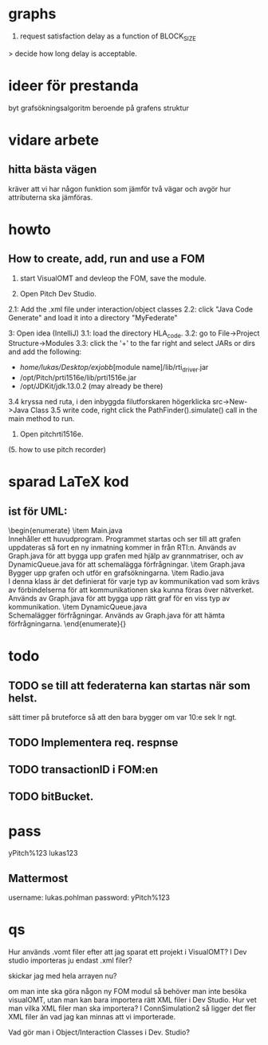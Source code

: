 * graphs
3. request satisfaction delay as a function of BLOCK_SIZE
> decide how long delay is acceptable.

* ideer för prestanda
byt grafsökningsalgoritm beroende på grafens struktur
* vidare arbete
** hitta bästa vägen
kräver att vi har någon funktion som jämför två vägar och avgör hur attributerna ska jämföras.

* howto
** How to create, add, run and use a FOM
1. start VisualOMT and devleop the FOM, save the module.

2.   Open Pitch Dev Studio.
2.1: Add the .xml file under interaction/object classes
2.2: click "Java Code Generate" and load it into a directory "MyFederate"

3:   Open idea (IntelliJ)
3.1: load the directory HLA_code.
3.2: go to File->Project Structure->Modules
3.3: click the '+' to the far right and select JARs or dirs and add the following:
- /home/lukas/Desktop/exjobb/[module name]/lib/rti_driver.jar
- /opt/Pitch/prti1516e/lib/prti1516e.jar
- /opt/JDKit/jdk.13.0.2 (may already be there)

3.4 kryssa ned ruta, i den inbyggda filutforskaren högerklicka src->New->Java Class
3.5 write code, right click the PathFinder().simulate() call in the main method to run.

4. Open pitchrti1516e.

(5. how to use pitch recorder)
* sparad LaTeX kod
** ist för UML:
\begin{enumerate}
    \item Main.java \\
        Innehåller ett huvudprogram. Programmet startas och ser till att grafen uppdateras så fort en ny inmatning kommer in från RTI:n. Används av Graph.java för att bygga upp grafen med hjälp av grannmatriser, och av DynamicQueue.java för att schemalägga förfrågningar.
    \item Graph.java \\
        Bygger upp grafen och utför en grafsökningarna. 
    \item Radio.java \\
        I denna klass är det definierat för varje typ av kommunikation vad som krävs av förbindelserna för att kommunikationen ska kunna föras över nätverket. Används av Graph.java för att bygga upp rätt graf för en viss typ av kommunikation.
    \item DynamicQueue.java \\
        Schemalägger förfrågningar. Används av Graph.java för att hämta förfrågningarna.
\end{enumerate}{}

* todo
** TODO se till att federaterna kan startas när som helst.
sätt timer på bruteforce så att den bara bygger om var 10:e sek lr ngt.
** TODO Implementera req. respnse
** TODO transactionID i FOM:en
** TODO bitBucket.

* pass
yPitch%123
lukas123

** Mattermost
username: lukas.pohlman
password: yPitch%123

* qs
Hur används .vomt filer efter att jag sparat ett projekt i VisualOMT? I Dev studio importeras ju endast .xml filer?

skickar jag med hela arrayen nu?

om man inte ska göra någon ny FOM modul så behöver man inte besöka visualOMT, utan man kan bara importera rätt XML filer i Dev Studio. Hur vet man vilka XML filer man ska importera? I ConnSimulation2 så ligger det fler XML filer än vad jag kan minnas att vi importerade.

Vad gör man i Object/Interaction Classes i Dev. Studio?  
